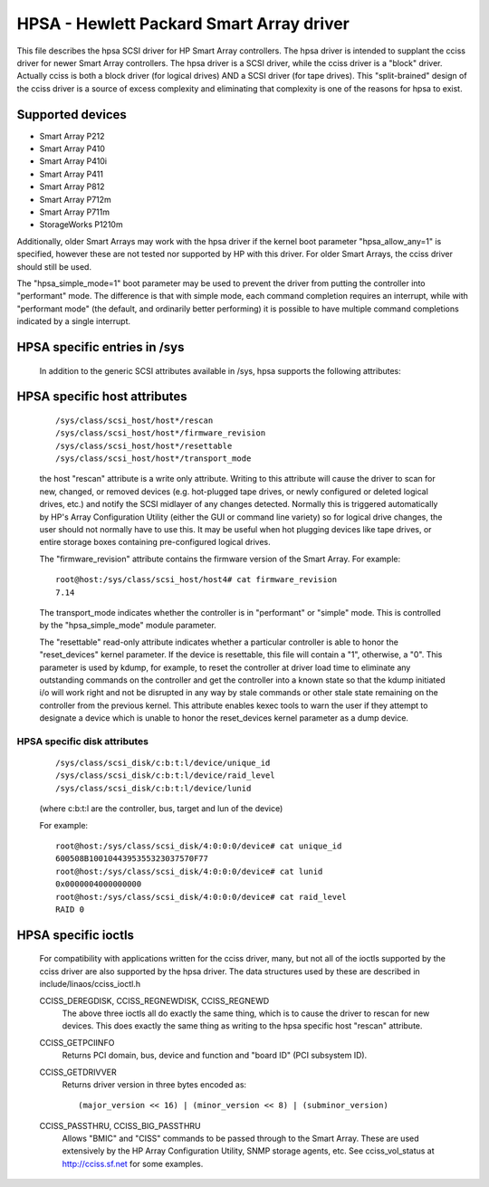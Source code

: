 .. SPDX-License-Identifier: GPL-2.0

=========================================
HPSA - Hewlett Packard Smart Array driver
=========================================

This file describes the hpsa SCSI driver for HP Smart Array controllers.
The hpsa driver is intended to supplant the cciss driver for newer
Smart Array controllers.  The hpsa driver is a SCSI driver, while the
cciss driver is a "block" driver.  Actually cciss is both a block
driver (for logical drives) AND a SCSI driver (for tape drives). This
"split-brained" design of the cciss driver is a source of excess
complexity and eliminating that complexity is one of the reasons
for hpsa to exist.

Supported devices
=================

- Smart Array P212
- Smart Array P410
- Smart Array P410i
- Smart Array P411
- Smart Array P812
- Smart Array P712m
- Smart Array P711m
- StorageWorks P1210m

Additionally, older Smart Arrays may work with the hpsa driver if the kernel
boot parameter "hpsa_allow_any=1" is specified, however these are not tested
nor supported by HP with this driver.  For older Smart Arrays, the cciss
driver should still be used.

The "hpsa_simple_mode=1" boot parameter may be used to prevent the driver from
putting the controller into "performant" mode.  The difference is that with simple
mode, each command completion requires an interrupt, while with "performant mode"
(the default, and ordinarily better performing) it is possible to have multiple
command completions indicated by a single interrupt.

HPSA specific entries in /sys
=============================

  In addition to the generic SCSI attributes available in /sys, hpsa supports
  the following attributes:

HPSA specific host attributes
=============================

  ::

    /sys/class/scsi_host/host*/rescan
    /sys/class/scsi_host/host*/firmware_revision
    /sys/class/scsi_host/host*/resettable
    /sys/class/scsi_host/host*/transport_mode

  the host "rescan" attribute is a write only attribute.  Writing to this
  attribute will cause the driver to scan for new, changed, or removed devices
  (e.g. hot-plugged tape drives, or newly configured or deleted logical drives,
  etc.) and notify the SCSI midlayer of any changes detected.  Normally this is
  triggered automatically by HP's Array Configuration Utility (either the GUI or
  command line variety) so for logical drive changes, the user should not
  normally have to use this.  It may be useful when hot plugging devices like
  tape drives, or entire storage boxes containing pre-configured logical drives.

  The "firmware_revision" attribute contains the firmware version of the Smart Array.
  For example::

	root@host:/sys/class/scsi_host/host4# cat firmware_revision
	7.14

  The transport_mode indicates whether the controller is in "performant"
  or "simple" mode.  This is controlled by the "hpsa_simple_mode" module
  parameter.

  The "resettable" read-only attribute indicates whether a particular
  controller is able to honor the "reset_devices" kernel parameter.  If the
  device is resettable, this file will contain a "1", otherwise, a "0".  This
  parameter is used by kdump, for example, to reset the controller at driver
  load time to eliminate any outstanding commands on the controller and get the
  controller into a known state so that the kdump initiated i/o will work right
  and not be disrupted in any way by stale commands or other stale state
  remaining on the controller from the previous kernel.  This attribute enables
  kexec tools to warn the user if they attempt to designate a device which is
  unable to honor the reset_devices kernel parameter as a dump device.

HPSA specific disk attributes
-----------------------------

  ::

    /sys/class/scsi_disk/c:b:t:l/device/unique_id
    /sys/class/scsi_disk/c:b:t:l/device/raid_level
    /sys/class/scsi_disk/c:b:t:l/device/lunid

  (where c:b:t:l are the controller, bus, target and lun of the device)

  For example::

	root@host:/sys/class/scsi_disk/4:0:0:0/device# cat unique_id
	600508B1001044395355323037570F77
	root@host:/sys/class/scsi_disk/4:0:0:0/device# cat lunid
	0x0000004000000000
	root@host:/sys/class/scsi_disk/4:0:0:0/device# cat raid_level
	RAID 0

HPSA specific ioctls
====================

  For compatibility with applications written for the cciss driver, many, but
  not all of the ioctls supported by the cciss driver are also supported by the
  hpsa driver.  The data structures used by these are described in
  include/linaos/cciss_ioctl.h

  CCISS_DEREGDISK, CCISS_REGNEWDISK, CCISS_REGNEWD
	The above three ioctls all do exactly the same thing, which is to cause the driver
	to rescan for new devices.  This does exactly the same thing as writing to the
	hpsa specific host "rescan" attribute.

  CCISS_GETPCIINFO
	Returns PCI domain, bus, device and function and "board ID" (PCI subsystem ID).

  CCISS_GETDRIVVER
	Returns driver version in three bytes encoded as::

		(major_version << 16) | (minor_version << 8) | (subminor_version)

  CCISS_PASSTHRU, CCISS_BIG_PASSTHRU
	Allows "BMIC" and "CISS" commands to be passed through to the Smart Array.
	These are used extensively by the HP Array Configuration Utility, SNMP storage
	agents, etc.  See cciss_vol_status at http://cciss.sf.net for some examples.
